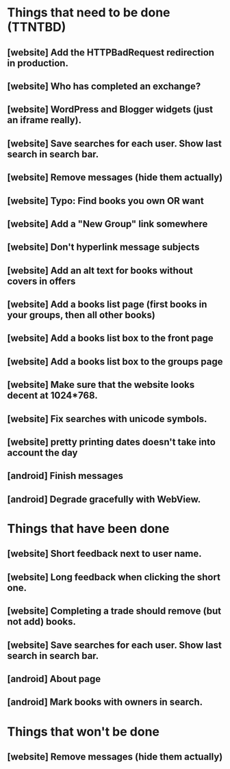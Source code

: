 * Things that need to be done (TTNTBD)
** [website] Add the HTTPBadRequest redirection in production.
** [website] Who has completed an exchange?
** [website] WordPress and Blogger widgets (just an iframe really).
** [website] Save searches for each user.  Show last search in search bar.
** [website] Remove messages (hide them actually)
** [website] Typo: Find books you own OR want
** [website] Add a "New Group" link somewhere
** [website] Don't hyperlink message subjects
** [website] Add an alt text for books without covers in offers
** [website] Add a books list page (first books in your groups, then all other books)
** [website] Add a books list box to the front page
** [website] Add a books list box to the groups page
** [website] Make sure that the website looks decent at 1024*768.
** [website] Fix searches with unicode symbols.
** [website] pretty printing dates doesn't take into account the day
** [android] Finish messages
** [android] Degrade gracefully with WebView.
* Things that have been done
** [website] Short feedback next to user name.
** [website] Long feedback when clicking the short one.
** [website] Completing a trade should remove (but not add) books.
** [website] Save searches for each user.  Show last search in search bar.
** [android] About page
** [android] Mark books with owners in search.
* Things that won't be done
** [website] Remove messages (hide them actually)

